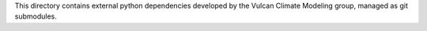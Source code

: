This directory contains external python dependencies developed by the
Vulcan Climate Modeling group, managed as git submodules.
